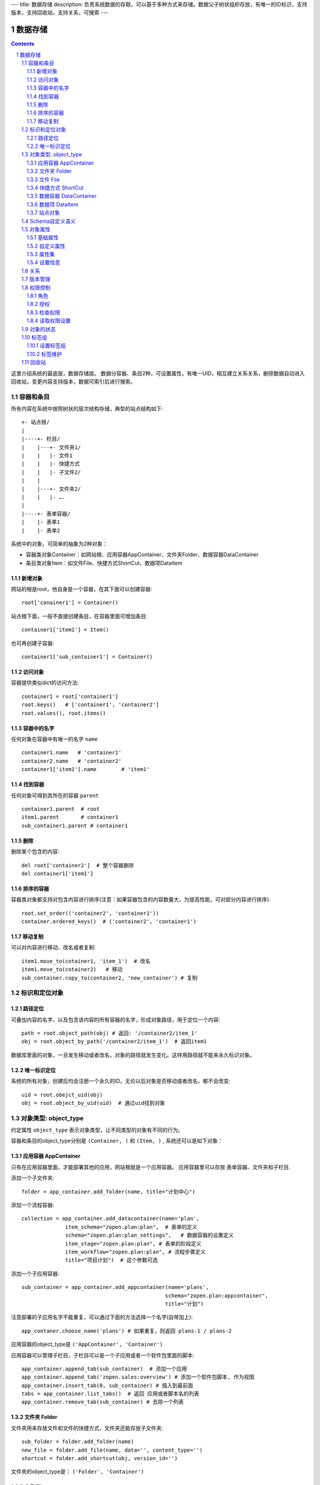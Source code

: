 ---
title: 数据存储
description: 负责系统数据的存取，可以基于多种方式来存储。数据父子树状组织存放，有唯一的ID标识，支持版本，支持回收站，支持关系，可搜索
---

==================
数据存储
==================

.. Contents::
.. sectnum::

这里介绍系统的最底层，数据存储层。 数据分容器、条目2种，可设置属性，有唯一UID，相互建立关系关系，删除数据自动进入回收站，变更内容支持版本，数据可索引后进行搜索。

容器和条目
================
所有内容在系统中按照树状的层次结构存储，典型的站点结构如下::

    +- 站点根/
    |
    |----+- 栏目/
    |    |---+- 文件夹1/
    |    |   |- 文件1
    |    |   |- 快捷方式
    |    |   |- 子文件2/
    |    |
    |    |---+- 文件夹2/
    | 	 |   |- ….
    |
    |----+- 表单容器/
    |    |- 表单1
    |    |- 表单2

系统中的对象，可简单的抽象为2种对象：

- 容器类对象Container：如网站根、应用容器AppContainer、文件夹Folder、数据容器DataContainer
- 条目类对象Item：如文件File、快捷方式ShortCut、数据项DataItem

新增对象
-------------
网站的根是root，他自身是一个容器，在其下面可以创建容器::

   root['conainer1'] = Container()

站点根下面，一般不直接创建条目，在容器里面可增加条目::

   container1['item1'] = Item()

也可再创建子容器::

   container1['sub_container1'] = Container()

访问对象
-----------
容器提供类似dict的访问方法::

   container1 = root['container1']
   root.keys()   # ['container1', 'container2']
   root.values(), root.items()
   
容器中的名字
-------------
任何对象在容器中有唯一的名字 ``name`` ::

  container1.name   # 'container1'
  container2.name   # 'container2'
  container1['item1'].name        # 'item1'

找到容器
----------
任何对象可得到其所在的容器 ``parent`` ::

  container1.parent  # root
  item1.parent       # container1
  sub_container1.parent # container1

删除
---------
删除某个包含的内容::

  del root['container2']  # 整个容器删除
  del container1['item1']

排序的容器
--------------
容器类对象都支持对包含内容进行排序(注意：如果容器包含的内容数量大，为提高性能，可对部分内容进行排序)::

  root.set_order(('container2', 'container1'))
  container.ordered_keys()  # ('container2', 'container1')

移动复制
----------
可以对内容进行移动、改名或者复制::

    item1.move_to(cotainer1, 'item_1')  # 改名
    item1.move_to(cotainer2)   # 移动
    sub_container.copy_to(container2, 'new_container') # 复制

标识和定位对象
======================================

路径定位
-----------------
可叠加内容的名字、以及包含该内容的所有容器的名字，形成对象路径，用于定位一个内容::

   path = root.object_path(obj) # 返回: '/container2/item_1'
   obj = root.object_by_path('/container2/item_1')  # 返回item1

数据库里面的对象，一旦发生移动或者改名，对象的路径就发生变化。这样用路径就不能来永久标识对象。

唯一标识定位
----------------
系统的所有对象，创建后均会注册一个永久的ID，无论以后对象是否移动或者改名，都不会改变::

  uid = root.obejct_uid(obj)
  obj = root.object_by_uid(uid)  # 通过uid找到对象

对象类型: object_type
=============================
约定属性 ``object_type`` 表示对象类型，让不同类型的对象有不同的行为。

容器和条目的object_type分别是 ``(Container, )`` 和 ``(Item, )`` , 系统还可以是如下对象：

应用容器 AppContainer
------------------------------
只有在应用容器里面，才能部署其他的应用，网站根就是一个应用容器。
应用容器里可以存放 表单容器、文件夹和子栏目. 

添加一个子文件夹::

  folder = app_container.add_folder(name, title="计划中心")

添加一个流程容器::

  collection = app_container.add_datacontainer(name='plan', 
                item_schema="zopen.plan:plan",  # 表单的定义
                schema="zopen.plan:plan_settings",   # 数据容器的设置定义
                item_stage="zopen.plan:plan", # 表单的阶段定义 
                item_workflow="zopen.plan:plan", # 流程步骤定义
                title="项目计划")  # 这个参数可选

添加一个子应用容器::

  sub_container = app_container.add_appcontainer(name='plans', 
                                                schema="zopen.plan:appcontainer",
                                                title="计划")

注意部署的子应用名字不能重复，可以通过下面的方法选择一个名字(自带加上)::

  app_contaner.choose_name('plans') # 如果重复，则返回 plans-1 / plans-2

应用容器的object_type是 ``('AppContainer', 'Container')``

应用容器可以管理子栏目，子栏目可以是一个子应用或者一个软件包里面的脚本::

  app_container.append_tab(sub_container)  # 添加一个应用
  app_container.append_tab('zopen.sales:overview') # 添加一个软件包脚本, 作为视图
  app_container.insert_tab(0, sub_container) # 插入到最前面
  tabs = app_container.list_tabs()  # 返回 应用或者脚本名的列表
  app_container.remove_tab(sub_container) # 去除一个列表

文件夹 Folder
-----------------------
文件夹用来存放文件和文件的快捷方式，文件夹还能存放子文件夹::

  sub_folder = folder.add_folder(name)
  new_file = folder.add_file(name, data='', content_type='')
  shortcut = folder.add_shortcut(obj, version_id='')

文件夹的object_type是： ``('Folder', 'Container')``


文件 File
-------------
文件的object_type为 ``('File', 'Item')``

文件是最基础的内容形态，用于存放非结构化的数据，不能包含其他内容::

  my_file.set_data('this is long long text')
  my_file.content_type = 'text/plain'  

可以得到文件::

  my_file.get_data()

快捷方式 ShortCut
---------------------
分为：

- 文件快捷方式, 其object_type为: ``('FileShortCut', 'Item')`` 
- 文件夹快捷方式，object_type: ``('FolderShortCut', 'Item')``

快捷方式可以指向其他的文件或者文件夹::

  shortcut.shortcut_orign

数据容器 DataContainer
-------------------------
数据容器的object_type为： ``('DataContainer', 'Container')`` , 用于存放表单数据项::

  item = collection.add_item(metadata)

数据项 DataItem
-------------------
数据项用来存放结构化的表单数据，是系统的基础内容，不能包含其他内容.

其object_type为： ``('DataItem', 'Item')``


站点对象
------------------
根站点是一个特殊AppContainer

可以查看自身的运行信息::

  root.sys_info()

返回如下信息:

- version: 当前运行版本
- application: 应用名
- account: 比如zopen
- instance: 实例名
- operator: 本站点operator名字
- api_url: 本站点的api访问地址
- oc_api_url: oc的api地址

查看站点的运营选项参数::

    root.operation_options()

可以是如下参数：

- sms: 短信数量
- apps_packages: 软件包数量
- flow_records: 数据库记录
- docsdue: 文档使用期限
- docs_quota: 文件存储限额(M)
- docs_users: 文档许可用户数
- docs_publish: 文档发布
- flow_customize: 流程定制
- apps_scripting: 允许开发软件包


Schema自定义语义
=======================
所有内容对象都可以自定义字段，可以通过 ``schemas`` 进一步了解对象的详细字段，说明对象编辑、显示和存储信息。

应用容器天气查看，可通过 ``schema`` 来进行应用设置天气区域等字段::

  appcontainer.schemas = ('zopen.weather:default', )

数据容器可能是故障跟踪，有故障跟踪的一些设置项需要定义::

  datacontainer.schemas = ('zopen.issutracker:issue', )

具体的一个故障单数据项，则可能是::

  dataitemitem.schemas = ('zopen.issutracker:issue', )

如果这里有多个，表示继承。schema的具体定义和使用，参照 《表单处理》 一节

对象属性
==============================================

基础属性
--------------------------------------
系统的所有对象，都包括一组标准的属性，有系统自动维护，或者有特殊的含义。属性也称作元数据，metadata.

对象一旦加入到仓库，可以查看其创建人、修改人，创建时间、修改时间::

   item.md('creators')
   item.md('contributors')
   item.md('created')
   item.md('modified')

其他的基础属性，还包括::

  obj.md('identifier') 这个也就是文件的编号
  obj.md('expires') 对象的失效时间
  obj.md('effective') 对象的生效时间

可以更改对象的各种属性，如基础标题、描述、分类，表单字段::

   item1.set_md('title', 'Item 1')
   item1.update_md(title = 'Item 1',
                    description = 'this is a sample item',
                    subjects = ('tag1', 'tag2'))

对于非容器类型的内容，比如文件、数据项，可以直接通过切分来访问属性::

  title = item1['title']
  item1['title'] = 'new title'

自定义属性
---------------
可自由设置属性，对于需要在日历上显示的对象，通常有如下属性::

  obj.update_md(responsibles = ('users.panjy', 'users.lei'), # 负责人
                        start = datetime.now(), # 开始时间 
                        end = datetime.now(), 结束时间

对于联系人类型的对象，通常可以有如下表单属性::

  obj.set_md('mail', 'panjy@foobar.com') #邮件
  obj.set_md('mobile', '232121') # 手机

经费相关的属性::

  obj.set_md('amount', 211)

地理相关的属性::

  obj.set_md('longitude', 123123.12312) #经度
  obj.set_md('latitude', 12312.12312) # 纬度

属性集
---------------
为了避免命名冲突，更好的分类组织属性，系统使用属性集(mdset: metadata set)，来扩展一组属性.

创建一个属性集::

  obj.new_mdset('archive')

设置一个新的属性集内容::

  obj.set_mdset('archive', {'number':'DE33212', 'copy':33})
  
活动属性集的内的属性值的存取::

  obj.get_mdset('archive')['number']
  obj.get_mdset('archive')['number'] = 'DD222'

也可以批量更改属性值::

  obj.update_mdset('archive', copy=34, number='ES33')

删除属性集::

  obj.remove_mdset('archive')

查看对象所有属性集::

  obj.list_mdsets()  # 返回： [archive, ]

设置信息
-----------
通常对于容器会有一系列的设置信息，如显示方式、添加子项的设置、关联流程等等.

设置信息是一个名字叫 ``_settings`` 特殊的属性集，存放一些杂碎的设置信息. 由于使用频繁，提供专门的操作接口::

   container.set_setting(field_name, value)
   container.get_setting(field_name, default='blabla', inherit=True)

如果inherit为True，会自动往上找值，直到站点根。

具体包括：

1) 和表单相关的设置::

    datacontainer.set_setting('item_schemas', ('zopen.sales:query',))   # 包含条目的表单定义

2) 流程相关的::

    datacontainer.set_setting('item_workflows', ('zopen.sales:query',)): 容器的工作流定义(list)

3) 和显示相关的设置::

    container.set_setting('default_view', ('@@table_list')) : 显示哪些列
    container.set_setting('table_columns', ('title', 'description')) : 显示哪些列(list)

4) 和属性集相关的设置::

    container.set_setting('item_mdsets', ('archive_archive', 'zopen.contract:contract')) : 表单属性集(list)

5) 和阶段相关的设置::

    container.set_setting('item_stages', ('zopen.sales:query',)): 容器的阶段定义(list)

关系
================

每一个对象都可以和其他的对象建立各种关系.  常用关系类型包括：

- children:比如任务的分解，计划的分解
- attachment：这个主要用于文件的附件
- related :一般关联，比如工作日志和任务之间的关联，文件关联等
- comment_attachment：评注中的附件，和被评注对象之间的关联
- favorit:内容与收藏之间的关联
- "shortcut" 快捷方式

可以查出所有的关系类型::

  doc1.relation_types()  

将doc2设置为doc1的附件（doc1指向doc2的附件关系） ::
  
  doc1.add_relation('attachment', doc2, metadata={}) 

删除上面设置的那条关系::

  doc1.remove_relation('attachment', doc2) 

设置关系的元数据（关系不存在不会建立该关系）::

  doc1.set_relation_metadata('attachment', doc2, {'number':01, 'size':23}) 

得到关系的元数据（关系不存在返回None）::

  doc1.relation_metadata('attachment', doc2) 

查看所有的附件::

  doc1.relation_tagets('attachment')

清除某种或所有的关系::

  doc1.clean_relations(type='attachment')

附件查看主文件::

  doc2.relation_sources('attachment')

版本管理
==================
文件File、数据项Item支持版本管理，可以保存多个版本，每个版本有唯一自增长的ID来标识

任何对象都可以保存历史版本，一旦保存当前对象的版本号发生变化::

   context.save_revision() # TODO

文档每次变更，默认保存为临时版本，临时版本过期会自动清理。

可以降文档定版，一旦定版，版本就是正式版本::

  context.fix_revision(revision_id=None, major_version=None, minor_version=None) # TODO

- 如果不传revision_id，表示对当前的工作版本进行定版
- 如果不传 major_version，继续沿用上一个version_number
- 如果不传 minor_version，自动增长上一个revision_number

可查询工作版本的信息::

  context.get_revision_info(revision_id=None) # TODO

如果revision_id为None，表示工作版本。返回::

   {'revision_id' : 12, # 版本ID
    'major_version' : 1,   # 版本号
    'minor_version' : 0,  # 版次号
    'user' : 'users.panjy',  # 版本修改人
    'timestamp' : 12312312.123,  # 版本修改时间
    'comment' : 'some comments',   # 版本说明
   }

其中如果 major_version 为空，表示没有定版。

查看所有历史版本信息::

   context.list_revisions(include_temp=True) 

返回revision_info的清单

得到一个历史版本::

   context.get_revision(revision_id) # TODO

删除一个版本::

   context.remove_revision(revision_id) # TODO

权限控制
================

系统中可以直接修改权限来进行权限管理，也可以通过修改角色来进行权限管理。

角色
--------
系统支持如下角色，角色ID为字符串类型, 可以枚举系统对象所有的角色::

  obj.allowed_roles

不同对象使用的角色不同，系统全部角色包括：

- 'Manager' 管理员
- 'Editor' 编辑人
- 'Owner' 拥有者
- 'Collaborator' 添加人
- 'Creator': 文件夹创建人
- 'ContainerCreator': 子栏目/容器创建人
- 'Responsible' 负责人
- 'Subscriber' 订阅人
- 'Accessor' 访问者
- 'Reader5'
- 'Reader4'
- 'Reader3'
- 'Reader2'
- 'Reader1'
- 'PrivateReader5' 超级查看人
- 'PrivateReader4' 仅仅文件授权的时候用，不随保密变化
- 'PrivateReader3' 仅仅文件授权的时候用，不随保密变化
- 'PrivateReader2' 仅仅文件授权的时候用，不随保密变化
- 'PrivateReader1' 仅仅文件授权的时候用，不随保密变化

授权
--------------
在obj对象上，授予用户某个角色::

  obj.grant_role(role_id, pid)

同上，禁止角色::

  obj.deny_role(role_id, pid)

同上，取消角色::

  obj.unset_role(role_id, pid)

检查权限
-------------
检查当前用户对某对象是否有某种权限，可使用 ``permit`` 方法::

  obj.check_permission(permission_id)

如果有该权限即返回True，反之返回False

系统中常用权限，权限ID为字符串类型，下文中权限ID将用permisson_id来代替。

- 'Public'：公开，任何人都可以访问
- 'ManageContent'：管理
- 'View'：查看的权限
- 'Access'：容器/栏目访问的权限
- 'Edit'：编辑的权限
- 'Add'：添加文件、流程单
- 'AddFolder': 添加文件夹
- 'AddContainer': 添加容器(子栏目)
- 'Logined': 是否登录

'Access'和'View'的区别，需要进入文件夹(Access)，但是不希望查看文件夹包含的文档(View)。

读取权限设置
---------------
根据角色来获取obj对象上拥有该角色的用户ID::

  obj.role_principals(role_id)

得到某个用户在obj上的所有角色::

  obj.principal_roles(user_id)

得到上层以及全局的授权信息::

  obj.inherited_role_principals(role_id)

得到某个用户在上层继承的角色::

  obj.inherited_principal_roles(user_id)

对象的状态
===========================
每一个对象存在一组状态，存放在对象的 ``stati`` 属性中::

   'visible.default' in context.stati

modify: 发布

- modify.default	草稿
- modify.pending	待审
- modify.archived	发布/存档 (只读)
- modify.history_default 普通历史版本
- modify.history_archived 发布的历史版本

visible: 保密

- visible.default	普通
- visible.private	保密

使用状态机IStateMachine，来控制对象状态的变化::

    # 不进行权限检查，直接发布某个文档
    context.set_state('modify.archived', do_check=False)
    # 设置文件夹为受控，需要检查权限
    context.set_state('folder.control', do_check=True)

也可以得到某个状态::

    context.get_state('visible') # 得到可见状态	

标签组
============

标签组实现了多维度、多层次、可管理的分类管理. 

设置标签组
-------------
标签组在容器(文件夹、数据容器、应用容器)上设置，可得到标签组设置::

  container.list_facetags() # TODO

输出为::

  [{'group': '按产品',
    'required':true,
    'single':true,
    'tags': [{'name':'wps'},
             {'name':'游戏'},
             {'name':'天下'},
             {'name':'传奇'},
             {'name':'毒霸'}
   ]},

   {'group': '按部门'
    'required':true,
    'single':true,
    'tags': [{'name':'研发', 
              'tags':[{'name':'产品'}, 
                      {'name':'测试'},
                      {'name':'软件'},
                      {'name':'硬件'},
                     ]
             },
             {'name':'市场'},
            ]
   }]

可以设置::

  container.set_facetags(facetag_setting) # TODO

也可以导出为文本形式的标签组，用于编辑::

  container.export_facetags() # TODO

或者导入::

  container.import_facetags() # TODO

标签组存在必选和单选控制，可以校验::

  container.check_facetags(tags) # 返回: {'required':[], 'single':[]}

标签组设置可以继承上层设置, 可以通过这个变量来控制::

  container.inherit_facetags = True # TODO

标签维护
-------------
如果要添加一个标签::

  context.add_tag('完成') # TODO

如果这个标签所在的标签组是单选的，会自动去除其他的标签。

注意，标签存放在名字叫做 ``subjects`` 的属性中，可以直接维护::

  context.md('subjects')
  context.set_md('subjects', ['完成', '部门'])

回收站
============

系统所有内容，删除之后，都将进入回收站。

一旦进入回收站，系统会定期对回收站的内容进行清理。删除历史已久的回收站内容::

 # 查看回收站的内容
 # 从回收站收回一个对象
 # 从回收站里面永久删除


